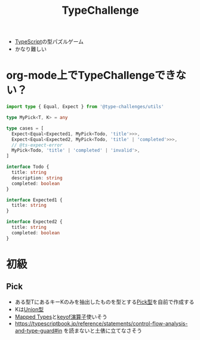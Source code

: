 :PROPERTIES:
:ID:       8D9726AD-9414-4BB2-B98E-98B76ACE3108
:END:
#+title: TypeChallenge
#+filetags: :TypeScript:

- [[id:4617E0BC-DF84-42B1-96D3-3B94B7AF9145][TypeScript]]の型パズルゲーム
- かなり難しい
* org-mode上でTypeChallengeできない？

#+begin_src typescript
  import type { Equal, Expect } from '@type-challenges/utils'

  type MyPick<T, K> = any

  type cases = [
    Expect<Equal<Expected1, MyPick<Todo, 'title'>>>,
    Expect<Equal<Expected2, MyPick<Todo, 'title' | 'completed'>>>,
    // @ts-expect-error
    MyPick<Todo, 'title' | 'completed' | 'invalid'>,
  ]

  interface Todo {
    title: string
    description: string
    completed: boolean
  }

  interface Expected1 {
    title: string
  }

  interface Expected2 {
    title: string
    completed: boolean
  }
#+end_src

#+RESULTS:
: ../../../var/folders/zg/435gh5251_72ff179y4vzk7c0000gn/T/babel-lPdoyT/ts-src-hSMArN.ts(1,1): error TS6131: Cannot compile modules using option 'outFile' unless the '--module' flag is 'amd' or 'system'.
: ../../../var/folders/zg/435gh5251_72ff179y4vzk7c0000gn/T/babel-lPdoyT/ts-src-hSMArN.ts(1,36): error TS2307: Cannot find module '@type-challenges/utils' or its corresponding type declarations.
: ../../../var/folders/zg/435gh5251_72ff179y4vzk7c0000gn/T/babel-lPdoyT/ts-src-hSMArN.ts(8,3): error TS2578: Unused '@ts-expect-error' directive.

* 初級

** Pick
- ある型TにあるキーKのみを抽出したものを型とする[[id:21D0C895-16BE-4E81-BCAE-980C62E67B11][Pick型]]を自前で作成する
- Kは[[id:88A06F14-B3EC-4703-B367-CAA3E30F3729][Union型]]
- [[id:1EE1778A-5FE6-4B02-9D89-47F48B216CAD][Mapped Types]]と[[id:54481C57-4032-4950-B83C-3FB4D6F281FD][keyof演算子]]使いそう
- https://typescriptbook.jp/reference/statements/control-flow-analysis-and-type-guard#in
  を読まないと土俵に立てなさそう
